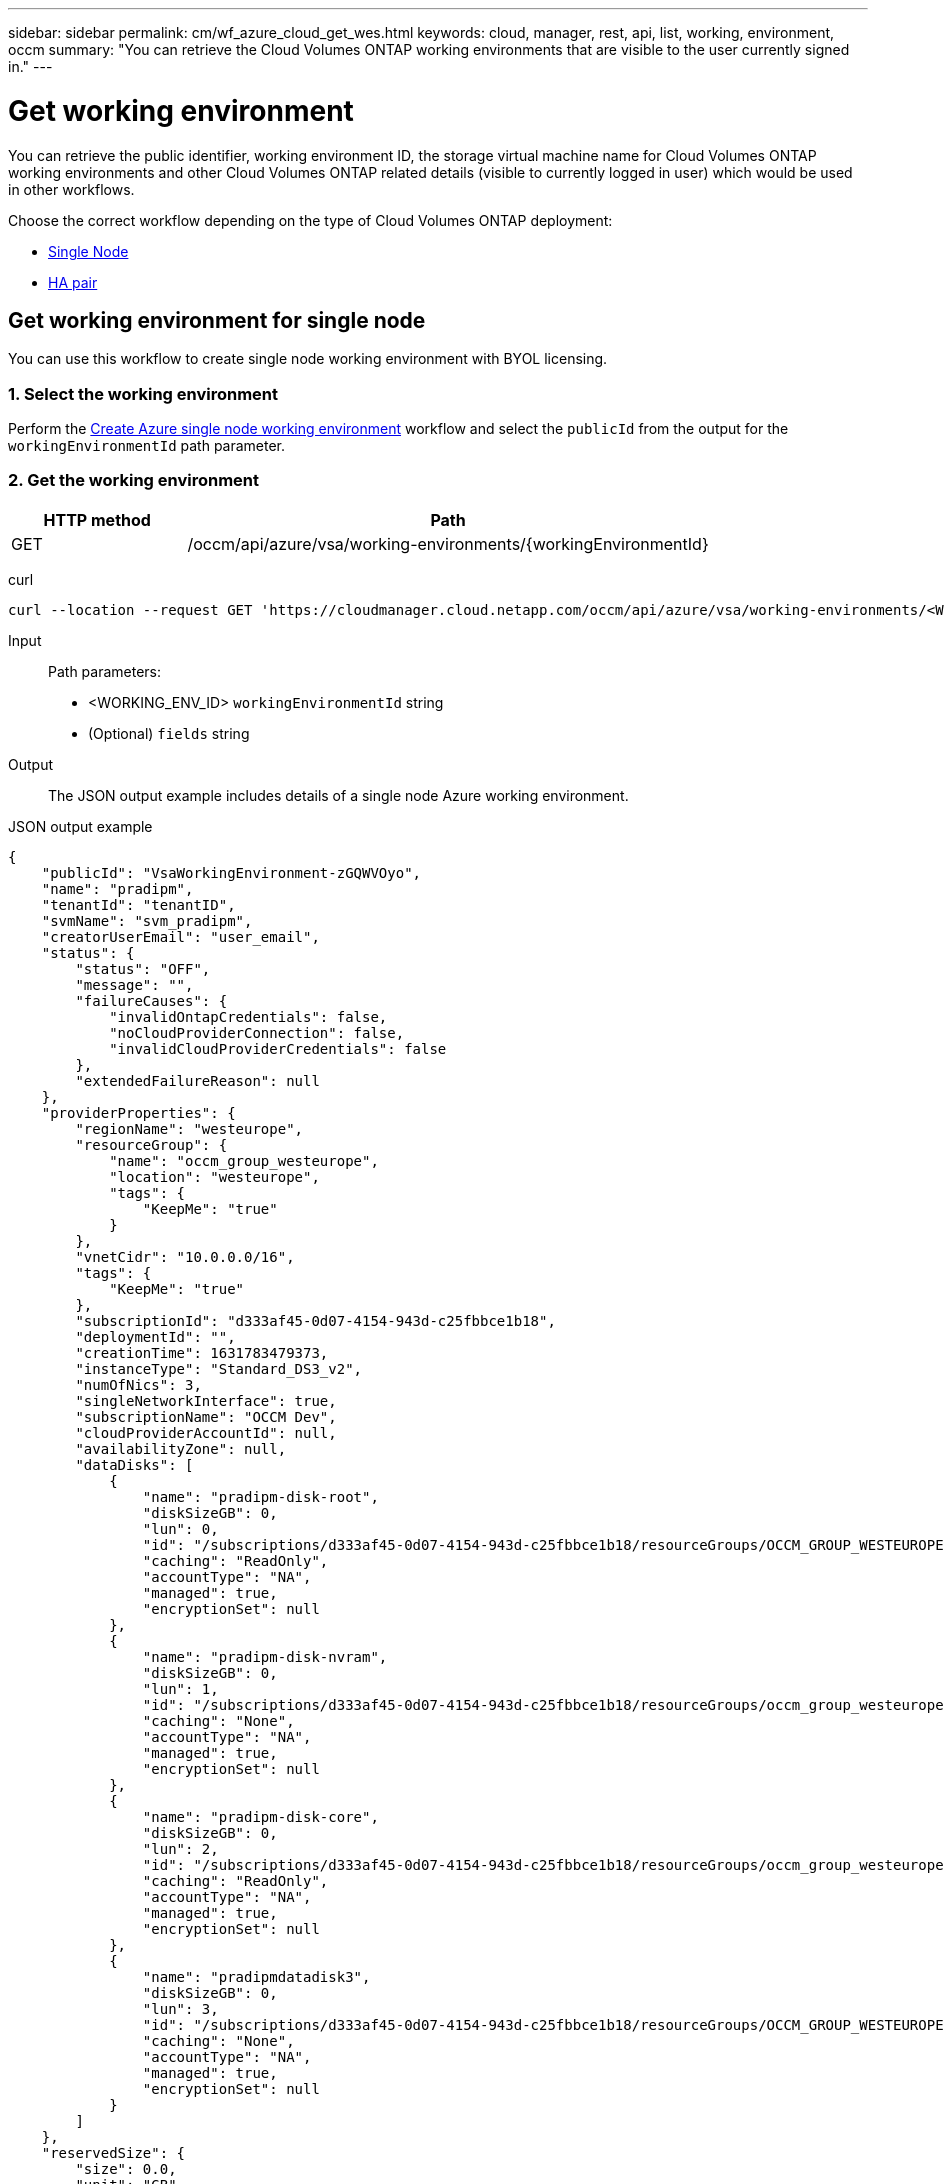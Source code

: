 ---
sidebar: sidebar
permalink: cm/wf_azure_cloud_get_wes.html
keywords: cloud, manager, rest, api, list, working, environment, occm
summary: "You can retrieve the Cloud Volumes ONTAP working environments that are visible to the user currently signed in."
---

= Get working environment
:hardbreaks:
:nofooter:
:icons: font
:linkattrs:
:imagesdir: ./media/

[.lead]
You can retrieve the public identifier, working environment ID, the storage virtual machine name for Cloud Volumes ONTAP working environments and other Cloud Volumes ONTAP related details (visible to currently logged in user) which would be used in other workflows.


Choose the correct workflow depending on the type of Cloud Volumes ONTAP deployment:

* <<Get working environment for single node, Single Node>>
* <<Get working environment for high availability pair, HA pair>>

== Get working environment for single node
You can use this workflow to create single node working environment with BYOL licensing.

=== 1. Select the working environment
Perform the link:wf_azure_cloud_create_we_paygo.html[Create Azure single node working environment] workflow and select the `publicId` from the output for the `workingEnvironmentId` path parameter.

=== 2. Get the working environment

[cols="25,75"*,options="header"]
|===
|HTTP method
|Path
|GET
|/occm/api/azure/vsa/working-environments/{workingEnvironmentId}
|===

curl::
[source,curl]
curl --location --request GET 'https://cloudmanager.cloud.netapp.com/occm/api/azure/vsa/working-environments/<WORKING_ENV_ID>?fields=status,ontapClusterProperties.fields(upgradeVersions,nodes),reservedSize,saasProperties,complianceProperties,monitoringProperties,providerProperties' --header 'Content-Type: application/json' --header 'x-agent-id: <AGENT_ID>' --header 'Authorization: Bearer <ACCESS_TOKEN>'

Input::

Path parameters:

* <WORKING_ENV_ID> `workingEnvironmentId` string
* (Optional) `fields` string


Output::
The JSON output example includes details of a single node Azure working environment.

JSON output example::
[source,json]
{
    "publicId": "VsaWorkingEnvironment-zGQWVOyo",
    "name": "pradipm",
    "tenantId": "tenantID",
    "svmName": "svm_pradipm",
    "creatorUserEmail": "user_email",
    "status": {
        "status": "OFF",
        "message": "",
        "failureCauses": {
            "invalidOntapCredentials": false,
            "noCloudProviderConnection": false,
            "invalidCloudProviderCredentials": false
        },
        "extendedFailureReason": null
    },
    "providerProperties": {
        "regionName": "westeurope",
        "resourceGroup": {
            "name": "occm_group_westeurope",
            "location": "westeurope",
            "tags": {
                "KeepMe": "true"
            }
        },
        "vnetCidr": "10.0.0.0/16",
        "tags": {
            "KeepMe": "true"
        },
        "subscriptionId": "d333af45-0d07-4154-943d-c25fbbce1b18",
        "deploymentId": "",
        "creationTime": 1631783479373,
        "instanceType": "Standard_DS3_v2",
        "numOfNics": 3,
        "singleNetworkInterface": true,
        "subscriptionName": "OCCM Dev",
        "cloudProviderAccountId": null,
        "availabilityZone": null,
        "dataDisks": [
            {
                "name": "pradipm-disk-root",
                "diskSizeGB": 0,
                "lun": 0,
                "id": "/subscriptions/d333af45-0d07-4154-943d-c25fbbce1b18/resourceGroups/OCCM_GROUP_WESTEUROPE/providers/Microsoft.Compute/disks/pradipm-disk-root",
                "caching": "ReadOnly",
                "accountType": "NA",
                "managed": true,
                "encryptionSet": null
            },
            {
                "name": "pradipm-disk-nvram",
                "diskSizeGB": 0,
                "lun": 1,
                "id": "/subscriptions/d333af45-0d07-4154-943d-c25fbbce1b18/resourceGroups/occm_group_westeurope/providers/Microsoft.Compute/disks/pradipm-disk-nvram",
                "caching": "None",
                "accountType": "NA",
                "managed": true,
                "encryptionSet": null
            },
            {
                "name": "pradipm-disk-core",
                "diskSizeGB": 0,
                "lun": 2,
                "id": "/subscriptions/d333af45-0d07-4154-943d-c25fbbce1b18/resourceGroups/occm_group_westeurope/providers/Microsoft.Compute/disks/pradipm-disk-core",
                "caching": "ReadOnly",
                "accountType": "NA",
                "managed": true,
                "encryptionSet": null
            },
            {
                "name": "pradipmdatadisk3",
                "diskSizeGB": 0,
                "lun": 3,
                "id": "/subscriptions/d333af45-0d07-4154-943d-c25fbbce1b18/resourceGroups/OCCM_GROUP_WESTEUROPE/providers/Microsoft.Compute/disks/pradipmdatadisk3",
                "caching": "None",
                "accountType": "NA",
                "managed": true,
                "encryptionSet": null
            }
        ]
    },
    "reservedSize": {
        "size": 0.0,
        "unit": "GB"
    },
    "clusterProperties": null,
    "ontapClusterProperties": {
        "nodes": [],
        "clusterName": "",
        "clusterUuid": "335d50a9-16ce-11ec-b1c5-6045bd885d07",
        "ontapVersion": "",
        "systemManagerUrl": "https://10.0.1.5/sysmgr/SysMgr.html",
        "creationTime": 1631783479373,
        "licenseType": {
            "name": "Cloud Volumes ONTAP Capacity Based Charging",
            "capacityLimit": {
                "size": 500.0,
                "unit": "GB"
            }
        },
        "licensePackageName": null,
        "lastModifiedOffbox": 1632392140549,
        "offboxTarget": false,
        "upgradeVersions": null,
        "writingSpeedState": null,
        "broadcastDomainInfos": [],
        "evaluation": false,
        "capacityTierInfo": null,
        "canConfigureCapacityTier": false,
        "usedCapacity": {
            "size": 0.0,
            "unit": "GB"
        },
        "userName": "admin",
        "wormEnabled": false,
        "isSpaceReportingLogical": false
    },
    "cloudProviderName": "Azure",
    "snapshotPolicies": null,
    "actionsRequired": null,
    "activeActions": null,
    "replicationProperties": null,
    "schedules": null,
    "svms": null,
    "workingEnvironmentType": "VSA",
    "supportRegistrationProperties": null,
    "supportRegistrationInformation": [],
    "capacityFeatures": null,
    "encryptionProperties": null,
    "supportedFeatures": null,
    "isHA": false,
    "haProperties": null,
    "fpolicyProperties": null,
    "saasProperties": {
        "subscription": null,
        "freeTrialExpiry": null,
        "saasEnabled": null,
        "capacityLicensePackage": null
    },
    "cbsProperties": null,
    "complianceProperties": {
        "scanStatus": "SCAN_DISABLED",
        "complianceStatus": null,
        "lastDeploymentError": null,
        "complianceBackupStatus": null
    },
    "monitoringProperties": {
        "monitoringStatus": "MONITORING_DISABLED",
        "monitoringInfo": null,
        "tenantUrl": null
    },
    "licensesInformation": null
}


== Get working environment for high availability pair
You can use this workflow to create single node working environment with BYOL licensing.

=== 1. Create an Azure HA working environment
Perform the link:wf_azure_cloud_create_we_paygo.html[Create Azure single node working environment] workflow and select the `publicId` from the output for the `workingEnvironmentId` path parameter.

=== 2. Get the working environment

[cols="25,75"*,options="header"]
|===
|HTTP method
|Path
|GET
|/occm/api/azure/ha/working-environments/{workingEnvironmentId}
|===

curl::
[source,curl]
curl --location --request GET 'https://cloudmanager.cloud.netapp.com/occm/api/azure/ha/working-environments/<WORKING_ENV_ID>?fields=status,ontapClusterProperties.fields(upgradeVersions,nodes),reservedSize,saasProperties,complianceProperties,monitoringProperties,providerProperties' --header 'Content-Type: application/json' --header 'x-agent-id: <AGENT_ID>' --header 'Authorization: Bearer <ACCESS_TOKEN>'

Input::

Path parameters:

* <WORKING_ENV_ID> `workingEnvironmentId` string
* (Optional) `fields` string


Output::
The JSON output example includes details of a single node Azure working environment.

JSON output example::
[source,json]
{
    "publicId": "VsaWorkingEnvironment-Kms14Nkv",
    "name": "ShirleyHa2701",
    "tenantId": "Tenant-c6wmZaze",
    "svmName": "svm_ShirleyHa2701",
    "creatorUserEmail": "auth0|5a0094296be939112c29462c",
    "status": {
        "status": "ON",
        "message": "",
        "failureCauses": {
            "invalidOntapCredentials": false,
            "noCloudProviderConnection": false,
            "invalidCloudProviderCredentials": false
        },
        "extendedFailureReason": null
    },
    "providerProperties": {
        "regionName": "eastus2",
        "resourceGroup": {
            "name": "ShirleyHa2701-rg",
            "location": "eastus2",
            "tags": {}
        },
        "vnetCidr": "10.0.0.0/16",
        "tags": {},
        "subscriptionId": "d333af45-0d07-4154-943d-c25fbbce1b18",
        "deploymentId": "",
        "creationTime": 1611698774849,
        "instanceType": "Standard_DS4_v2",
        "numOfNics": 8,
        "singleNetworkInterface": false,
        "subscriptionName": "OCCM Dev",
        "cloudProviderAccountId": null,
        "availabilityZone": null,
        "dataDisks": [
            {
                "name": "ShirleyHa2701-vm1-disk-nvram",
                "diskSizeGB": 128,
                "lun": 1,
                "id": "/subscriptions/d333af45-0d07-4154-943d-c25fbbce1b18/resourceGroups/ShirleyHa2701-rg/providers/Microsoft.Compute/disks/ShirleyHa2701-vm1-disk-nvram",
                "caching": "None",
                "accountType": "Premium_LRS",
                "managed": true,
                "encryptionSet": null
            },
            {
                "name": "ShirleyHa2701-vm1-disk-core",
                "diskSizeGB": 1024,
                "lun": 2,
                "id": "/subscriptions/d333af45-0d07-4154-943d-c25fbbce1b18/resourceGroups/ShirleyHa2701-rg/providers/Microsoft.Compute/disks/ShirleyHa2701-vm1-disk-core",
                "caching": "ReadOnly",
                "accountType": "Standard_LRS",
                "managed": true,
                "encryptionSet": null
            },
            {
                "name": "ShirleyHa2701-vm2-disk-nvram",
                "diskSizeGB": 128,
                "lun": 1,
                "id": "/subscriptions/d333af45-0d07-4154-943d-c25fbbce1b18/resourceGroups/ShirleyHa2701-rg/providers/Microsoft.Compute/disks/ShirleyHa2701-vm2-disk-nvram",
                "caching": "None",
                "accountType": "Premium_LRS",
                "managed": true,
                "encryptionSet": null
            },
            {
                "name": "ShirleyHa2701-vm2-disk-core",
                "diskSizeGB": 1024,
                "lun": 2,
                "id": "/subscriptions/d333af45-0d07-4154-943d-c25fbbce1b18/resourceGroups/ShirleyHa2701-rg/providers/Microsoft.Compute/disks/ShirleyHa2701-vm2-disk-core",
                "caching": "ReadOnly",
                "accountType": "Standard_LRS",
                "managed": true,
                "encryptionSet": null
            }
        ]
    },
    "reservedSize": {
        "size": 1.0,
        "unit": "GB"
    },
    "clusterProperties": {
        "lifs": [],
        "serialNumber": "",
        "systemId": "",
        "clusterName": "",
        "ontapVersion": "",
        "accountId": "",
        "productCode": "",
        "amiId": "",
        "systemManagerUrl": "",
        "creationTime": 0,
        "instanceId": "",
        "platformLicense": "",
        "licenseExpiryDate": 0,
        "instanceType": "",
        "publicIp": null,
        "publicDnsName": null,
        "licenseType": {
            "name": "",
            "capacityLimit": {
                "size": 0.0,
                "unit": "GB"
            }
        },
        "lastModifiedOffbox": null,
        "offboxTarget": false,
        "upgradeVersions": null,
        "writingSpeedState": null
    },
    "ontapClusterProperties": {
        "nodes": [
            {
                "name": "ShirleyHa2701-01",
                "lifs": [
                    {
                        "ip": "10.0.0.29",
                        "netmask": "255.255.255.0",
                        "lifType": "Cluster",
                        "dataProtocols": [],
                        "nodeName": "ShirleyHa2701-01",
                        "privateIp": true
                    },
                    {
                        "ip": "10.0.0.26",
                        "netmask": "255.255.255.0",
                        "lifType": "Node Management",
                        "dataProtocols": [],
                        "nodeName": "ShirleyHa2701-01",
                        "privateIp": true
                    },
                    {
                        "ip": "10.0.0.13",
                        "netmask": "255.255.255.0",
                        "lifType": "Cluster Management",
                        "dataProtocols": [],
                        "nodeName": "ShirleyHa2701-01",
                        "privateIp": true
                    },
                    {
                        "ip": "10.0.0.27",
                        "netmask": "255.255.255.0",
                        "lifType": "Intercluster",
                        "dataProtocols": [],
                        "nodeName": "ShirleyHa2701-01",
                        "privateIp": true
                    },
                    {
                        "ip": "10.0.0.14",
                        "netmask": "255.255.255.0",
                        "lifType": "Data",
                        "dataProtocols": [
                            "nfs",
                            "cifs"
                        ],
                        "nodeName": "ShirleyHa2701-01",
                        "privateIp": true
                    },
                    {
                        "ip": "10.0.0.28",
                        "netmask": "255.255.255.0",
                        "lifType": "Data",
                        "dataProtocols": [
                            "iscsi"
                        ],
                        "nodeName": "ShirleyHa2701-01",
                        "privateIp": true
                    },
                    {
                        "ip": "10.0.0.16",
                        "netmask": "255.255.255.0",
                        "lifType": "SVM Management",
                        "dataProtocols": [],
                        "nodeName": "ShirleyHa2701-01",
                        "privateIp": true
                    }
                ],
                "serialNumber": "90320140000000000021",
                "systemId": "2315255834",
                "platformLicense": null,
                "platformSerialNumber": null,
                "cloudProviderId": "",
                "healthy": true,
                "inTakeover": false
            },
            {
                "name": "ShirleyHa2701-02",
                "lifs": [
                    {
                        "ip": "10.0.0.24",
                        "netmask": "255.255.255.0",
                        "lifType": "Cluster",
                        "dataProtocols": [],
                        "nodeName": "ShirleyHa2701-02",
                        "privateIp": true
                    },
                    {
                        "ip": "10.0.0.18",
                        "netmask": "255.255.255.0",
                        "lifType": "Node Management",
                        "dataProtocols": [],
                        "nodeName": "ShirleyHa2701-02",
                        "privateIp": true
                    },
                    {
                        "ip": "10.0.0.19",
                        "netmask": "255.255.255.0",
                        "lifType": "Intercluster",
                        "dataProtocols": [],
                        "nodeName": "ShirleyHa2701-02",
                        "privateIp": true
                    },
                    {
                        "ip": "10.0.0.15",
                        "netmask": "255.255.255.0",
                        "lifType": "Data",
                        "dataProtocols": [
                            "nfs",
                            "cifs"
                        ],
                        "nodeName": "ShirleyHa2701-02",
                        "privateIp": true
                    },
                    {
                        "ip": "10.0.0.20",
                        "netmask": "255.255.255.0",
                        "lifType": "Data",
                        "dataProtocols": [
                            "iscsi"
                        ],
                        "nodeName": "ShirleyHa2701-02",
                        "privateIp": true
                    }
                ],
                "serialNumber": "90320140000000000022",
                "systemId": "2315255826",
                "platformLicense": null,
                "platformSerialNumber": null,
                "cloudProviderId": "",
                "healthy": true,
                "inTakeover": false
            }
        ],
        "clusterName": "ShirleyHa2701",
        "clusterUuid": "1fffb77e-6023-11eb-8eda-0022484b7979",
        "ontapVersion": "9.9.0X5",
        "systemManagerUrl": "https://10.0.0.13/sysmgr/SysMgr.html",
        "creationTime": 1611698774849,
        "licenseType": {
            "name": "Cloud Volumes ONTAP BYOL",
            "capacityLimit": {
                "size": 368.0,
                "unit": "TB"
            }
        },
        "lastModifiedOffbox": null,
        "offboxTarget": true,
        "upgradeVersions": null,
        "writingSpeedState": null,
        "broadcastDomainInfos": [
            {
                "broadcastDomain": "Cluster",
                "ipSpace": "Cluster",
                "mtu": 1500
            },
            {
                "broadcastDomain": "Default",
                "ipSpace": "Default",
                "mtu": 1500
            }
        ],
        "evaluation": false,
        "capacityTierInfo": {
            "capacityTierUsedSize": {
                "size": 0.0,
                "unit": "GB"
            },
            "s3BucketName": "qxtj1b4zpsieeen.blob.core.windows.net",
            "tierLevel": "normal"
        },
        "canConfigureCapacityTier": false,
        "usedCapacity": {
            "size": 9.863281247817213E-4,
            "unit": "TB"
        },
        "userName": "admin",
        "wormEnabled": false
    },
    "cloudProviderName": "Azure",
    "snapshotPolicies": [
        {
            "name": "default",
            "schedules": [
                {
                    "frequency": "hourly",
                    "retention": 6
                },
                {
                    "frequency": "daily",
                    "retention": 2
                },
                {
                    "frequency": "weekly",
                    "retention": 2
                }
            ],
            "description": "Default policy with hourly, daily & weekly schedules."
        },
        {
            "name": "default-1weekly",
            "schedules": [
                {
                    "frequency": "hourly",
                    "retention": 6
                },
                {
                    "frequency": "daily",
                    "retention": 2
                },
                {
                    "frequency": "weekly",
                    "retention": 1
                }
            ],
            "description": "Default policy with 6 hourly, 2 daily & 1 weekly schedule."
        },
        {
            "name": "none",
            "schedules": [],
            "description": "Policy for no automatic snapshots."
        }
    ],
    "actionsRequired": [
        {
            "actionType": "licenseGracePeriod",
            "parameters": {
                "aggregateName": "",
                "numOfDisks": 0,
                "diskSize": null,
                "volumeNames": null,
                "maxCapacity": null,
                "licenseExpiryDate": 1611698969000,
                "serialNumber": "90320140000000000021",
                "volumeMoveParameters": null,
                "workingEnvironmentId": "",
                "licenseParameters": null,
                "resourcesToDelete": null,
                "instances": [],
                "moreInfo": null,
                "providerVolumeType": null,
                "volumeInfo": null,
                "currentInstanceType": null
            },
            "severity": "error"
        },
        {
            "actionType": "licenseGracePeriod",
            "parameters": {
                "aggregateName": "",
                "numOfDisks": 0,
                "diskSize": null,
                "volumeNames": null,
                "maxCapacity": null,
                "licenseExpiryDate": 1611699072000,
                "serialNumber": "90320140000000000022",
                "volumeMoveParameters": null,
                "workingEnvironmentId": "",
                "licenseParameters": null,
                "resourcesToDelete": null,
                "instances": [],
                "moreInfo": null,
                "providerVolumeType": null,
                "volumeInfo": null,
                "currentInstanceType": null
            },
            "severity": "error"
        }
    ],
    "activeActions": [],
    "replicationProperties": {
        "peers": [],
        "replicationTargets": []
    },
    "schedules": [
        {
            "name": "day",
            "schedule": [
                {
                    "stop": {
                        "day": 0,
                        "hour": 20,
                        "minute": 0
                    },
                    "start": {
                        "day": 1,
                        "hour": 8,
                        "minute": 0
                    }
                },
                {
                    "stop": {
                        "day": 1,
                        "hour": 20,
                        "minute": 0
                    },
                    "start": {
                        "day": 2,
                        "hour": 8,
                        "minute": 0
                    }
                },
                {
                    "stop": {
                        "day": 2,
                        "hour": 20,
                        "minute": 0
                    },
                    "start": {
                        "day": 3,
                        "hour": 8,
                        "minute": 0
                    }
                },
                {
                    "stop": {
                        "day": 3,
                        "hour": 20,
                        "minute": 0
                    },
                    "start": {
                        "day": 4,
                        "hour": 8,
                        "minute": 0
                    }
                },
                {
                    "stop": {
                        "day": 4,
                        "hour": 20,
                        "minute": 0
                    },
                    "start": {
                        "day": 5,
                        "hour": 8,
                        "minute": 0
                    }
                },
                {
                    "stop": {
                        "day": 5,
                        "hour": 20,
                        "minute": 0
                    },
                    "start": {
                        "day": 6,
                        "hour": 8,
                        "minute": 0
                    }
                },
                {
                    "stop": {
                        "day": 6,
                        "hour": 20,
                        "minute": 0
                    },
                    "start": {
                        "day": 0,
                        "hour": 8,
                        "minute": 0
                    }
                }
            ],
            "enabled": false
        },
        {
            "name": "Weekend",
            "schedule": [
                {
                    "stop": {
                        "day": 6,
                        "hour": 8,
                        "minute": 0
                    },
                    "start": {
                        "day": 1,
                        "hour": 8,
                        "minute": 0
                    }
                }
            ],
            "enabled": false
        },
        {
            "name": "Weekdays",
            "schedule": [
                {
                    "stop": {
                        "day": 1,
                        "hour": 20,
                        "minute": 0
                    },
                    "start": {
                        "day": 2,
                        "hour": 8,
                        "minute": 0
                    }
                },
                {
                    "stop": {
                        "day": 2,
                        "hour": 20,
                        "minute": 0
                    },
                    "start": {
                        "day": 3,
                        "hour": 8,
                        "minute": 0
                    }
                },
                {
                    "stop": {
                        "day": 3,
                        "hour": 20,
                        "minute": 0
                    },
                    "start": {
                        "day": 4,
                        "hour": 8,
                        "minute": 0
                    }
                },
                {
                    "stop": {
                        "day": 4,
                        "hour": 20,
                        "minute": 0
                    },
                    "start": {
                        "day": 5,
                        "hour": 8,
                        "minute": 0
                    }
                },
                {
                    "stop": {
                        "day": 5,
                        "hour": 20,
                        "minute": 0
                    },
                    "start": {
                        "day": 6,
                        "hour": 8,
                        "minute": 0
                    }
                }
            ],
            "enabled": false
        }
    ],
    "svms": [
        {
            "name": "svm_ShirleyHa2701",
            "state": "running",
            "language": "c.utf_8",
            "allowedAggregates": [
                "aggr1"
            ],
            "ver3Enabled": true,
            "ver4Enabled": true
        }
    ],
    "workingEnvironmentType": "VSA",
    "supportRegistrationProperties": {
        "supportRegistrationStatus": "registered",
        "licenseExpiryDate": 1604102400000
    },
    "supportRegistrationInformation": [
        {
            "supportRegistrationStatus": "registered",
            "serialNumber": "90320140000000000021",
            "licenseExpiryDate": 1611698969000,
            "cloudLicenseExists": true,
            "nssAccountId": "d6f3f954-3399-402f-97de-e2766c4414dc"
        },
        {
            "supportRegistrationStatus": "registered",
            "serialNumber": "90320140000000000022",
            "licenseExpiryDate": 1611699072000,
            "cloudLicenseExists": true,
            "nssAccountId": "d6f3f954-3399-402f-97de-e2766c4414dc"
        }
    ],
    "capacityFeatures": {
        "providerVolumesType": [
            {
                "size": {
                    "size": 500.0,
                    "unit": "GB"
                },
                "supportedVolumeTypes": [
                    "Premium_LRS"
                ],
                "maxDisksAllow": {
                    "numOfDisks": 12,
                    "reason": null
                }
            },
            {
                "size": {
                    "size": 1.0,
                    "unit": "TB"
                },
                "supportedVolumeTypes": [
                    "Premium_LRS"
                ],
                "maxDisksAllow": {
                    "numOfDisks": 12,
                    "reason": null
                }
            },
            {
                "size": {
                    "size": 2.0,
                    "unit": "TB"
                },
                "supportedVolumeTypes": [
                    "Premium_LRS"
                ],
                "maxDisksAllow": {
                    "numOfDisks": 12,
                    "reason": null
                }
            },
            {
                "size": {
                    "size": 4.0,
                    "unit": "TB"
                },
                "supportedVolumeTypes": [
                    "Premium_LRS"
                ],
                "maxDisksAllow": {
                    "numOfDisks": 12,
                    "reason": null
                }
            },
            {
                "size": {
                    "size": 8.0,
                    "unit": "TB"
                },
                "supportedVolumeTypes": [
                    "Premium_LRS"
                ],
                "maxDisksAllow": {
                    "numOfDisks": 12,
                    "reason": null
                }
            }
        ],
        "defaultProviderVolumeType": {
            "size": {
                "size": 500.0,
                "unit": "GB"
            },
            "diskType": "Premium_LRS",
            "capacityTier": "Blob",
            "iops": null
        },
        "supportedCapacityTiers": {
            "supportedCapacityTiersPerVolumeType": [
                {
                    "volumeType": "Premium_LRS",
                    "supportedCapacityTiers": [
                        "Blob"
                    ],
                    "availableTieringPolicies": [
                        "none",
                        "snapshot_only",
                        "auto",
                        "all"
                    ]
                }
            ],
            "capacityTiersDisableReasons": [],
            "compositeSupported": true,
            "forceCompositeVersion": true
        },
        "maxDisksPerAggregate": 12,
        "existingIops": []
    },
    "encryptionProperties": {
        "ontapEncryption": false,
        "awsVolumeEncryption": false,
        "azureVolumeEncryption": true,
        "gcpVolumeEncryption": false,
        "keyManagers": [],
        "encryptionCertificates": [],
        "awsEncryptionKey": null
    },
    "supportedFeatures": {
        "supportsMixedAggregates": false,
        "supportsTieringWithServiceAccount": false
    },
    "isHA": true,
    "haProperties": {
        "loadBalancerName": "ShirleyHa2701-rg-lb",
        "node1Info": {
            "instanceName": "ShirleyHa2701-vm1",
            "instanceId": null,
            "primaryIp": "10.0.0.26",
            "state": "running",
            "serialNumber": "90320140000000000021",
            "availabilitySet": {
                "faultDomain": 0,
                "updateDomain": 0
            }
        },
        "node2Info": {
            "instanceName": "ShirleyHa2701-vm2",
            "instanceId": null,
            "primaryIp": "10.0.0.18",
            "state": "running",
            "serialNumber": "90320140000000000022",
            "availabilitySet": {
                "faultDomain": 1,
                "updateDomain": 1
            }
        }
    },
    "k8sProperties": {
        "isConnected": false,
        "mainClusterIds": [],
        "connectedClusterIds": []
    },
    "fpolicyProperties": {
        "status": 0,
        "fPolicyProtocolStatus": {
            "nfsv3": 0,
            "nfsv4": 0,
            "cifs": -1
        },
        "fileExtensions": [
            "micro",
            "encrypted",
            "locked",
            "crypto",
            "crypt",
            "crinf",
            "r5a",
            "XRNT",
            "XTBL",
            "R16M01D05",
            "pzdc",
            "good",
            "LOL!",
            "OMG!",
            "RDM",
            "RRK",
            "encryptedRS",
            "crjoker",
            "EnCiPhErEd",
            "LeChiffre"
        ]
    },
    "saasProperties": {
        "subscription": null,
        "freeTrialExpiry": null,
        "saasEnabled": false
    },
    "cbsProperties": {
        "cbsBackupStatus": "off",
        "cbsRules": [],
        "numberOfBackedUpVolumes": 0,
        "objectStoreName": null,
        "providerSpecific": null,
        "cbsPolicyName": null,
        "usedCapacity": null,
        "ipSpace": null,
        "region": null,
        "providerAccountName": null,
        "exclusionReason": null
    },
    "complianceProperties": {
        "scanStatus": "SCAN_DISABLED",
        "complianceStatus": null,
        "lastDeploymentError": null,
        "complianceBackupStatus": null
    },
    "monitoringProperties": {
        "monitoringStatus": "MONITORING_DISABLED",
        "monitoringInfo": null,
        "tenantUrl": null
    }
}
